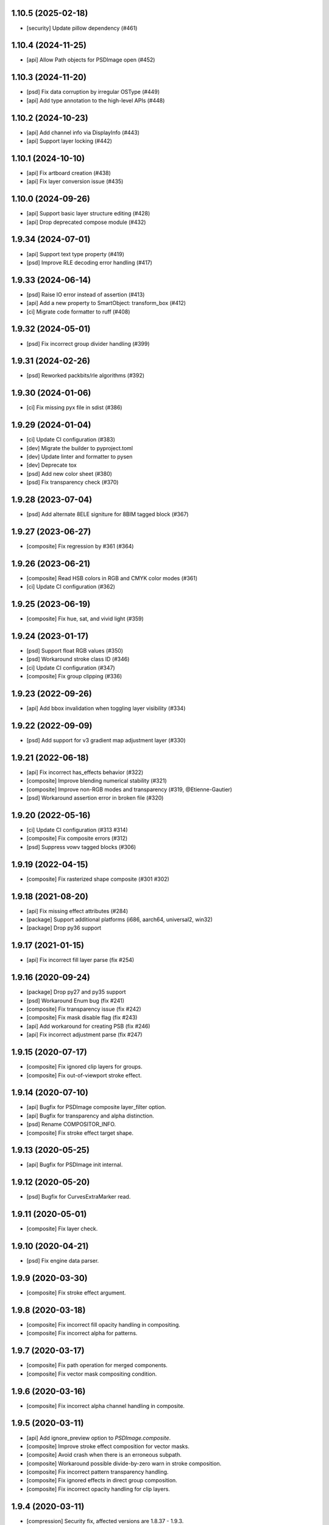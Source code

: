 1.10.5 (2025-02-18)
-------------------

- [security] Update pillow dependency (#461)

1.10.4 (2024-11-25)
-------------------

- [api] Allow Path objects for PSDImage open (#452)

1.10.3 (2024-11-20)
-------------------

- [psd] Fix data corruption by irregular OSType (#449)
- [api] Add type annotation to the high-level APIs (#448)


1.10.2 (2024-10-23)
-------------------

- [api] Add channel info via DisplayInfo (#443)
- [api] Support layer locking (#442)


1.10.1 (2024-10-10)
-------------------

- [api] Fix artboard creation (#438)
- [api] Fix layer conversion issue (#435)

1.10.0 (2024-09-26)
-------------------

- [api] Support basic layer structure editing (#428)
- [api] Drop deprecated compose module (#432)

1.9.34 (2024-07-01)
-------------------

- [api] Support text type property (#419)
- [psd] Improve RLE decoding error handling (#417)

1.9.33 (2024-06-14)
-------------------

- [psd] Raise IO error instead of assertion (#413)
- [api] Add a new property to SmartObject: transform_box (#412)
- [ci] Migrate code formatter to ruff (#408)

1.9.32 (2024-05-01)
-------------------

- [psd] Fix incorrect group divider handling (#399)

1.9.31 (2024-02-26)
-------------------

- [psd] Reworked packbits/rle algorithms (#392)

1.9.30 (2024-01-06)
-------------------

- [ci] Fix missing pyx file in sdist (#386)

1.9.29 (2024-01-04)
-------------------

- [ci] Update CI configuration (#383)
- [dev] Migrate the builder to pyproject.toml
- [dev] Update linter and formatter to pysen
- [dev] Deprecate tox
- [psd] Add new color sheet (#380)
- [psd] Fix transparency check (#370)

1.9.28 (2023-07-04)
-------------------

- [psd] Add alternate 8ELE signiture for 8BIM tagged block (#367)

1.9.27 (2023-06-27)
-------------------

- [composite] Fix regression by #361 (#364)

1.9.26 (2023-06-21)
-------------------

- [composite] Read HSB colors in RGB and CMYK color modes (#361)
- [ci] Update CI configuration (#362)

1.9.25 (2023-06-19)
-------------------

- [composite] Fix hue, sat, and vivid light (#359)

1.9.24 (2023-01-17)
-------------------

- [psd] Support float RGB values (#350)
- [psd] Workaround stroke class ID (#346)
- [ci] Update CI configuration (#347)
- [composite] Fix group clipping (#336)

1.9.23 (2022-09-26)
-------------------

- [api] Add bbox invalidation when toggling layer visibility (#334)

1.9.22 (2022-09-09)
-------------------

- [psd] Add support for v3 gradient map adjustment layer (#330)


1.9.21 (2022-06-18)
-------------------

- [api] Fix incorrect has_effects behavior (#322)
- [composite] Improve blending numerical stability (#321)
- [composite] Improve non-RGB modes and transparency (#319, @Etienne-Gautier)
- [psd] Workaround assertion error in broken file (#320)

1.9.20 (2022-05-16)
-------------------

- [ci] Update CI configuration (#313 #314)
- [composite] Fix composite errors (#312)
- [psd] Suppress vowv tagged blocks (#306)

1.9.19 (2022-04-15)
-------------------

- [composite] Fix rasterized shape composite (#301 #302)

1.9.18 (2021-08-20)
-------------------

- [api] Fix missing effect attributes (#284)
- [package] Support additional platforms (i686, aarch64, universal2, win32)
- [package] Drop py36 support

1.9.17 (2021-01-15)
-------------------

- [api] Fix incorrect fill layer parse (fix #254)

1.9.16 (2020-09-24)
-------------------

- [package] Drop py27 and py35 support
- [psd] Workaround Enum bug (fix #241)
- [composite] Fix transparency issue (fix #242)
- [composite] Fix mask disable flag (fix #243)
- [api] Add workaround for creating PSB (fix #246)
- [api] Fix incorrect adjustment parse (fix #247)

1.9.15 (2020-07-17)
-------------------

- [composite] Fix ignored clip layers for groups.
- [composite] Fix out-of-viewport stroke effect.

1.9.14 (2020-07-10)
-------------------

- [api] Bugfix for PSDImage composite layer_filter option.
- [api] Bugfix for transparency and alpha distinction.
- [psd] Rename COMPOSITOR_INFO.
- [composite] Fix stroke effect target shape.

1.9.13 (2020-05-25)
-------------------

- [api] Bugfix for PSDImage init internal.

1.9.12 (2020-05-20)
-------------------

- [psd] Bugfix for CurvesExtraMarker read.

1.9.11 (2020-05-01)
-------------------

- [composite] Fix layer check.

1.9.10 (2020-04-21)
-------------------

- [psd] Fix engine data parser.

1.9.9 (2020-03-30)
------------------

- [composite] Fix stroke effect argument.

1.9.8 (2020-03-18)
------------------

- [composite] Fix incorrect fill opacity handling in compositing.
- [composite] Fix incorrect alpha for patterns.

1.9.7 (2020-03-17)
------------------

- [composite] Fix path operation for merged components.
- [composite] Fix vector mask compositing condition.

1.9.6 (2020-03-16)
------------------

- [composite] Fix incorrect alpha channel handling in composite.

1.9.5 (2020-03-11)
------------------

- [api] Add ignore_preview option to `PSDImage.composite`.
- [composite] Improve stroke effect composition for vector masks.
- [composite] Avoid crash when there is an erroneous subpath.
- [composite] Workaround possible divide-by-zero warn in stroke composition.
- [composite] Fix incorrect pattern transparency handling.
- [composite] Fix ignored effects in direct group composition.
- [composite] Fix incorrect opacity handling for clip layers.

1.9.4 (2020-03-11)
------------------

- [compression] Security fix, affected versions are 1.8.37 - 1.9.3.

1.9.3 (2020-03-10)
------------------

- [composite] Fix memory corruption crash for pattern data in PSB files.
- [psd] Add image data pretty printing.

1.9.2 (2020-03-03)
------------------

- [psd] Add missing resource ID.
- [psd] Fix pretty printing regression.
- [psd] Fix big tag key for linked layers.
- [psd] Support frgb tag.
- [psd] Support sgrp metadata key.
- [psd] Support patt tag.
- [psd] Workaround unknown engine data.

1.9.1 (2020-02-28)
------------------

- [psd] Minor bugfix.

1.9.0 (2020-02-26)
------------------

- [composite] Implement NumPy-based compositing functionality.
- [composite] Support blending modes other than dissolve.
- [composite] Support blending in RGB, CMYK, Grayscale.
- [api] Introduce NumPy array export method.
- [api] Drop deprecated methods from v1.7.x such as `as_PIL`.
- [api] Deprecate `compose` method.
- [compression] Rename packbits to rle.
- [compression] Improve RLE decode efficiency.
- [tests] Additional compositing tests.

1.8.38 (2020-02-12)
-------------------

- [composer] fix crash when gradient fill is in stroke.

1.8.37 (2020-02-07)
-------------------

- [compression] Remove packbits dependency and introduce cython implementation.
- [deploy] Move CI provider from Travis-CI to Github Actions.
- [deploy] Start distributing binary wheels.

1.8.36 (2019-12-26)
-------------------

- [psd] add safeguard for malformed global layer mask info parser.

1.8.35 (2019-12-26)
-------------------

- [api] remove duplicate `has_mask()` definition.
- [composer] fix empty effects check.

1.8.34 (2019-11-28)
-------------------

- [api] fix `compose()` arguments.
- [psd] fix attrs version dependency.

1.8.33 (2019-11-28)
-------------------

- [api] add `include_invisible` option to `Group.extract_bbox`.
- [psd] fix deprecated attrs api.


1.8.32 (2019-11-28)
-------------------

- [psd] fix 16/32 bit file parsing bug introduced in 1.8.17.

1.8.31 (2019-11-27)
-------------------

- [psd] bugfix reading psb.
- [psd] bugfix reading slices resource.
- [security] update dependency to pillow >= 6.2.0.

1.8.30 (2019-09-24)
-------------------

- [psd] workaround for reading less-than-4-byte int in malformed psd files.

1.8.29 (2019-09-10)
-------------------

- [composer] fix vector mask bbox in composition.

1.8.28 (2019-09-09)
-------------------

- [api] fix `Effects.__repr__()` when data is empty.

1.8.27 (2019-08-29)
-------------------

- [api] accept encoding param in `PSDImage.open` and `PSDImage.save`.
- [deploy] bugfix travis deployment condition.


1.8.26 (2019-08-28)
-------------------

- [composer] support group mask.

1.8.25 (2019-08-07)
-------------------

- [api] change return type of `PSDImage.color_mode` to enum.
- [api] support reading of bitmap color mode.
- [api] support channel option in `topil()` method.

1.8.24 (2019-07-25)
-------------------

- [composer] experimental support of commutative blending modes.

1.8.23 (2019-06-24)
-------------------

- [composer] fix clipping on alpha-less image;
- [composer] fix stroke effect for flat plane;
- [composer] workaround for insufficient knots;
- [composer] fix for custom color space.

1.8.22 (2019-06-19)
-------------------

- fix pass-through composing bug;
- fix alpha blending in effect;
- fix vector mask composition;
- experimental support for shape stroke;
- experimental support for stroke effect.

1.8.21 (2019-06-18)
-------------------

- change effect property return type from str to enum;
- improve gradient quality;
- support fill opacity and layer opacity;
- add tmln key in metadata setting.

1.8.20 (2019-06-13)
-------------------

- support gradient styles.

1.8.19 (2019-06-11)
-------------------

- fix broken `psd_tools.composer.vector` module in 1.8.17;
- experimental support for color noise gradient;
- bugfix for clip masks;
- bugfix for CMYK composing.

1.8.17 (2019-06-05)
-------------------

- move `psd_tools.api.composer` module to `psd_tools.composer` package;
- support 19 blending modes in composer;
- support fill opacity;
- fix image size when composing with masks;
- rename `TaggedBlockID` to `Tag`;
- rename `ImageResourceID` to `Resource`;
- add `bytes` mixin to `Enum` constants;
- replace `Enum` keys with raw values in `psd_tools.psd.base.Dict` classes.

1.8.16 (2019-05-24)
-------------------

- fix broken group compose in 1.8.15;
- fix missing pattern / gradient composition in vector stroke content.

1.8.15 (2019-05-23)
-------------------

- coding style fix;
- fix `compose()` bbox option.

1.8.14 (2019-04-12)
-------------------

- add dependency to aggdraw;
- support bezier curves in vector masks;
- support path operations;
- fix `compose(force=True)` behavior;
- fix default background color in composer;
- improve pattern overlay parameters support;
- fix gradient map generation for a single stop.

1.8.13 (2019-04-05)
-------------------

- fix engine_data unknown tag format;
- fix compose for extra alpha channels;
- workaround for pillow 6.0.0 bug.

1.8.12 (2019-03-25)
-------------------

- add apply_icc option in pil io.

1.8.11 (2019-03-14)
-------------------

- introduce terminology module;
- reduce memory use in read;
- add main testing.

1.8.10 (2019-02-27)
-------------------

- fix PSB extn key size bug.

1.8.9 (2019-02-21)
------------------

- documentation updates;
- introduce `Artboard` class.

1.8.8 (2019-02-20)
------------------

- revert package name to `psd_tools`;
- prepare merging to the main repo.

1.8.7 (2019-02-15)
------------------

- minor bugfix.

1.8.6 (2019-02-14)
------------------

- change _psd pointer in PSDImage;
- add version property;
- support fill effects in composer.

1.8.5 (2019-02-05)
------------------

- change tagged block/image resource singleton accessor in user API;
- add documentation on iterator order;
- fix export setting 1 big key config;
- fix computer info big key config.

1.8.3 (2019-02-01)
------------------

- add channel size checking in topil;
- add mlst metadata decoding;
- fix key collision issue in descriptor;
- performance improvement for packbit encoding/decoding;
- drop cython dependency in travis config;
- implement thumbnail, is_group, and parent methods in PSDImage.

1.8.0 (2019-01-24)
------------------

- major API changes;
- package name changed to `psd_tools2`;
- completely rewritten decoding subpackage `psd_tools2.psd`;
- improved composer functionality;
- file write support;
- drop cython compression module and makes the package pure-python;
- drop pymaging support.

1.7.30 (2019-01-15)
-------------------

- composer alpha blending fix;
- documentation fix.

1.7.28 (2019-01-09)
-------------------

- support cinf tagged block.

1.7.27 (2018-12-06)
-------------------

- add missing extra image resource block signatures.

1.7.26 (2018-12-03)
-------------------

- move psd_tools tests under tests/psd_tools.

1.7.25 (2018-11-27)
-------------------

- fix alpha channel visibility of composed image.

1.7.24 (2018-11-21)
-------------------

- fix unit rectangle drawing size.


1.7.23 (2018-11-20)
-------------------

- fix ignored visibility in bbox calculation.

1.7.22 (2018-10-12)
-------------------

- drop py34 support;
- fix tobytes deprecation warning.

1.7.21 (2018-10-10)
-------------------

- fix gradient descriptor bug.

1.7.20 (2018-10-09)
-------------------

- fix coloroverlay bug;
- fix gradient angle bug;
- fix curves decoder bug.

1.7.19 (2018-10-02)
-------------------

- fix descriptor decoder.

1.7.18 (2018-09-26)
-------------------

- add shape rendering in `compose()`;
- add grayscale support.

1.7.17 (2018-09-21)
-------------------

- fix `has_pixel()` condition.

1.7.16 (2018-08-29)
-------------------

- fix fill opacity in `compose()`;
- workaround for broken `PrintFlags`.

1.7.15 (2018-08-28)
-------------------

- fix color overlay issue in `compose()`.

1.7.14 (2018-08-24)
-------------------

- fix `verbose` arg for python 3.7 compatibility.

1.7.13 (2018-08-10)
-------------------

- fix `has_pixel()` for partial channels;
- support color overlay in `compose()`.

1.7.12 (2018-06-25)
-------------------

- fix mask rendering in compose (Thanks @andrey-hider and @nkato).

1.7.11 (2018-06-11)
-------------------

- unicode bugfixes.

1.7.10 (2018-06-06)
-------------------

- fix descriptor decoding errors;
- minor bugfixes.

1.7.9 (2018-06-05)
------------------

- fix UnicodeError in exif;
- workaround for irregular descriptor name;
- add undocumented `extn` tagged block decoding;
- move duplicated icc module to subpackage;
- support PIL rendering with extra alpha channels.

1.7.8 (2018-05-29)
------------------

- update documentation;
- fix PEP8 compliance;
- rename merge_layers to compose.

1.7.7 (2018-05-02)
------------------

- fix white background issue in `as_PIL()`.

1.7.6 (2018-04-27)
------------------

- add quality testing;
- fix disabled mask.

1.7.5 (2018-04-25)
------------------

- fix `has_mask()` condition;
- add mask composition in `merge_layers()`;
- fix mask display.

1.7.4 (2018-03-06)
------------------

- fix infinity loop in `print_tree()`.

1.7.3 (2018-02-27)
------------------

- add vector origination API;
- fix shape and vector mask identification;
- change enum name conversion;
- update docs.

1.7.2 (2018-02-14)
------------------

- add adjustments API;
- add mask API;
- bugfix for tagged_blocks decoders.

1.7.1 (2018-02-08)
------------------

- add mask user API;
- add layer coordinate user API;
- add vector mask and vector stroke API;
- cleanup user API;
- add automatic descriptor conversion.


1.7.0 (2018-01-25)
------------------

- cleanup user API organization;
- remove json encoder api;
- make cli a package main.

1.6.7 (2018-01-17)
------------------

- workaround for anaconda 2.7 pillow;
- bbox existence checkf.

1.6.6 (2018-01-10)
------------------

- experimental clipping support in `merge_layer()`;
- revert `as_PIL()` in `AdjustmentLayer`.

1.6.5 (2017-12-22)
------------------

- Small fix for erroneous unicode path name

1.6.4 (2017-12-20)
------------------

- Add `all_layers()` method;
- Add `_image_resource_blocks` property;
- Add `thumbnail()` method.

1.6.3 (2017-09-27)
------------------

- documentation updates;
- github repository renamed to psd-tools2;
- AdjustmentLayer fix.

1.6.2 (2017-09-13)
------------------

- layer class structure reorganization;
- add Effects API;
- add TypeLayer API methods.

1.6 (2017-09-08)
----------------

- PSDImage user API update;
- user API adds distinct layer types;
- Sphinx documentation.

1.5 (2017-07-13)
----------------

- implemented many decodings of image resources and tagged blocks;
- implemented EngineData text information;
- user API for getting mask and patterns;
- user API to calculate bbox for shape layers;

1.4 (2017-01-02)
----------------

- Fixed reading of layer mask data (thanks Evgeny Kopylov);
- Python 2.6 support is dropped;
- Python 3.6 support is added (thanks Leendert Brouwer);
- extension is rebuilt with Cython 0.25.2.

1.3 (2016-01-25)
----------------

- fixed references decoding (thanks Josh Drake);
- fixed PIL support for CMYK files (thanks Michael Wu);
- optional C extension is rebuilt with Cython 0.23.4;
- Python 3.2 support is dropped; the package still works in Python 3.2,
  but the compatibility is no longer checked by tests, and so it can break
  in future.
- declare Python 3.5 as supported.

1.2 (2015-01-27)
----------------

- implemented extraction of embedded files (embedded smart objects) -
  thanks Volker Braun;
- optional C extension is rebuilt with Cython 0.21.2.
- hg mirror on bitbucket is dropped, sorry!

1.1 (2014-11-17)
----------------

- improved METADATA_SETTING decoding (thanks Evgeny Kopylov);
- layer comps decoding (thanks Evgeny Kopylov);
- improved smart objects decoding (thanks Joey Gentry);
- user API for getting layer transforms and placed layer size
  (thanks Joey Gentry);
- IPython import is deferred to speedup ``psd-tools.py`` command-line utility;
- ``_RootGroup.__repr__`` is fixed;
- warning message building is more robust;
- optional C extension is rebuilt with Cython 0.21.1.

1.0 (2014-07-24)
----------------

- Fixed reading of images with layer masks (thanks Evgeny Kopylov);
- improved mask data decoding (thanks Evgeny Kopylov);
- fixed synchronization in case of ``8B64`` signatures (thanks Evgeny Kopylov);
- fixed reading of layers with zero length (thanks Evgeny Kopylov);
- fixed Descriptor parsing (thanks Evgeny Kopylov);
- some of the descriptor structures and tagged block constants are renamed (thanks Evgeny Kopylov);
- PATH_SELECTION_STATE decoding (thanks Evgeny Kopylov);
- the library is switched to setuptools; docopt is now installed automatically.

0.10 (2014-06-15)
-----------------

- Layer effects parsing (thanks Evgeny Kopylov);
- trailing null bytes are stripped from descriptor strings
  (thanks Evgeny Kopylov);
- "Reference" and "List" descriptor parsing is fixed
  (thanks Evgeny Kopylov);
- scalar descriptor values (doubles, floats, booleans) are now returned
  as scalars, not as lists of size 1 (thanks Evgeny Kopylov);
- fixed reading of EngineData past declared length
  (thanks Carlton P. Taylor);
- "background color" Image Resource parsing (thanks Evgeny Kopylov);
- `psd_tools.decoder.actions.Enum.enum` field is renamed to
  `psd_tools.decoder.actions.Enum.value` (thanks Evgeny Kopylov);
- code simplification - constants are now bytestrings as they should be
  (thanks Evgeny Kopylov);
- Python 3.4 is supported.

0.9.1 (2014-03-26)
------------------

- Improved merging of transparent layers (thanks Vladimir Timofeev);
- fixed layer merging and bounding box calculations for empty layers
  (thanks Vladimir Timofeev);
- C extension is rebuilt with Cython 0.20.1.

0.9 (2013-12-03)
----------------

- `psd-tools.py` command-line interface is changed, 'debug' command is added;
- pretty-printing of internal structures;
- pymaging support is fixed;
- allow 'MeSa' to be a signature for image resource blocks
  (thanks Alexey Buzanov);
- `psd_tools.debug.debug_view` utility function is fixed;
- Photoshop CC constants are added;
- Photoshop CC vector origination data is decoded;
- binary data is preserved if descriptor parsing fails;
- more verbose logging for PSD reader;
- channel data reader became more robust - now it doesn't read past
  declared channel length;
- `psd-tools.py --version` command is fixed;
- `lsdk` tagged blocks parsing: this fixes some issues with layer grouping
  (thanks Ivan Maradzhyiski for the bug report and the patch);
- CMYK images support is added (thanks Alexey Buzanov, Guillermo Rauch and
  https://github.com/a-e-m for the help);
- Grayscale images support is added (thanks https://github.com/a-e-m);
- LittleCMS is now optional (but it is still required to get proper colors).

0.8.4 (2013-06-12)
------------------

- Point and Millimeter types are added to UnitFloatType (thanks Doug Ellwanger).

0.8.3 (2013-06-01)
------------------

- Some issues with descriptor parsing are fixed (thanks Luke Petre).

0.8.2 (2013-04-12)
------------------

- Python 2.x: reading data from file-like objects is fixed
  (thanks Pavel Zinovkin).

0.8.1 (2013-03-02)
------------------

- Fixed parsing of layer groups without explicit OPEN_FOLDER mark;
- Cython extension is rebuilt with Cython 0.18.

0.8 (2013-02-26)
----------------

- Descriptor parsing (thanks Oliver Zheng);
- text (as string) is extracted from text layers (thanks Oliver Zheng);
- improved support for optional building of Cython extension.

0.7.1 (2012-12-27)
------------------

- Typo is fixed: ``LayerRecord.cilpping`` should be ``LayerRecord.clipping``.
  Thanks Oliver Zheng.

0.7 (2012-11-08)
----------------

- Highly experimental: basic layer merging is implemented
  (e.g. it is now possible to export layer group to a PIL image);
- ``Layer.visible`` no longer takes group visibility in account;
- ``Layer.visible_global`` is the old ``Layer.visible``;
- ``psd_tools.user_api.combined_bbox`` made public;
- ``Layer.width`` and ``Layer.height`` are removed (use ``layer.bbox.width``
  and ``layer.bbox.height`` instead);
- ``pil_support.composite_image_to_PIL`` is renamed to ``pil_support.extract_composite_image`` and
  ``pil_support.layer_to_PIL`` is renamed to ``pil_support.extract_layer_image``
  in order to have the same API for ``pil_support`` and ``pymaging_support``.

0.6 (2012-11-06)
----------------

- ``psd.composite_image()`` is renamed to ``psd.as_PIL()``;
- Pymaging support: ``psd.as_pymaging()`` and ``layer.as_pymaging()`` methods.


0.5 (2012-11-05)
----------------

- Support for zip and zip-with-prediction compression methods is added;
- support for 16/32bit layers is added;
- optional Cython extension for faster zip-with-prediction decompression;
- other speed improvements.

0.2 (2012-11-04)
----------------

- Initial support for 16bit and 32bit PSD files: ``psd-tools`` v0.2 can
  read composite (merged) images for such files and extract information
  (names, dimensions, hierarchy, etc.) about layers and groups of 16/32bit PSD;
  extracting image data for distinct layers in 16/32bit PSD files is not
  suported yet;
- better ``Layer.__repr__``;
- ``bbox`` property for ``Group``.

0.1.4 (2012-11-01)
------------------

Packaging is fixed in this release.

0.1.3 (2012-11-01)
------------------

- Better support for 32bit images (still incomplete);
- reader is able to handle "global" tagged layer info blocks that
  was previously discarded.

0.1.2 (2012-10-30)
------------------

- warn about 32bit images;
- transparency support for composite images.

0.1.1 (2012-10-29)
------------------

Initial release (v0.1 had packaging issues).
